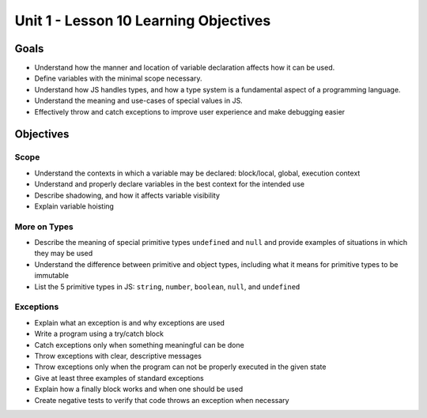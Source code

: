 Unit 1 - Lesson 10 Learning Objectives
======================================

Goals
-----

- Understand how the manner and location of variable declaration affects how it can be used.
- Define variables with the minimal scope necessary.
- Understand how JS handles types, and how a type system is a fundamental aspect of a programming language.
- Understand the meaning and use-cases of special values in JS.
- Effectively throw and catch exceptions to improve user experience and make debugging easier

Objectives
----------

Scope
^^^^^

- Understand the contexts in which a variable may be declared: block/local, global, execution context
- Understand and properly declare variables in the best context for the intended use
- Describe shadowing, and how it affects variable visibility
- Explain variable hoisting

More on Types
^^^^^^^^^^^^^

- Describe the meaning of special primitive types ``undefined`` and ``null`` and provide examples of situations in which they may be used
- Understand the difference between primitive and object types, including what it means for primitive types to be immutable
- List the 5 primitive types in JS: ``string``, ``number``, ``boolean``, ``null``, and ``undefined``

Exceptions
^^^^^^^^^^

- Explain what an exception is and why exceptions are used
- Write a program using a try/catch block
- Catch exceptions only when something meaningful can be done
- Throw exceptions with clear, descriptive messages
- Throw exceptions only when the program can not be properly executed in the given state
- Give at least three examples of standard exceptions
- Explain how a finally block works and when one should be used
- Create negative tests to verify that code throws an exception when necessary

